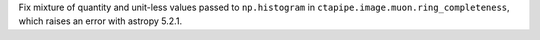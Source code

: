 Fix mixture of quantity and unit-less values passed to ``np.histogram``
in ``ctapipe.image.muon.ring_completeness``, which raises an error with
astropy 5.2.1.
